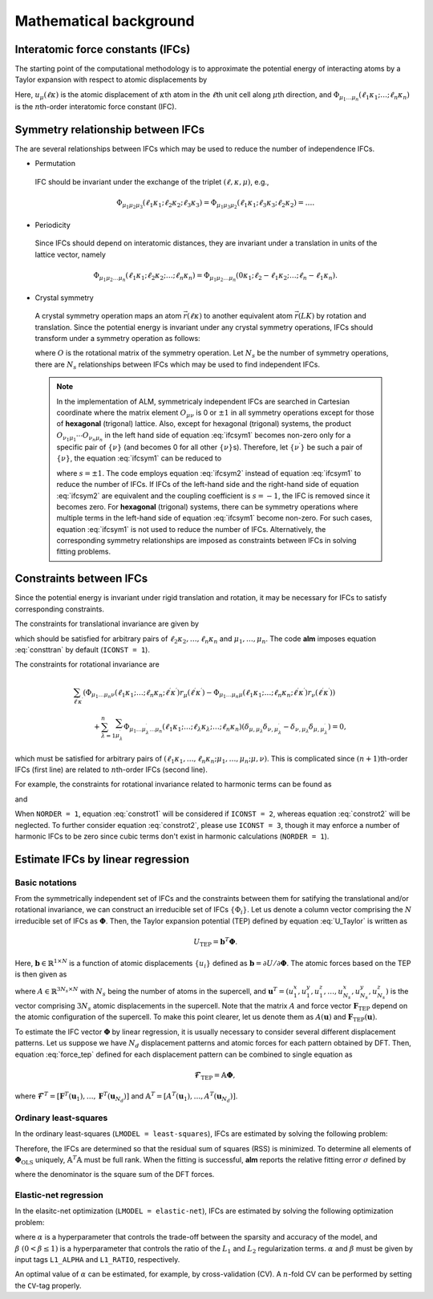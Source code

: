Mathematical background
-----------------------

Interatomic force constants (IFCs)
~~~~~~~~~~~~~~~~~~~~~~~~~~~~~~~~~~

The starting point of the computational methodology is to approximate the potential energy of interacting atoms 
by a Taylor expansion with respect to atomic displacements by

.. math::
    :label: U_Taylor

    &U - U_{0} = \sum_{n=1}^{N} U_{n} = U_{1} + U_{2} + U_{3} + \cdots, \\
    &U_{n} = \frac{1}{n!} \sum_{\substack{\ell_{1}\kappa_{1}, \dots, \ell_{n}\kappa_{n} \\ \mu_{1},\dots, \mu_{n}}} \Phi_{\mu_{1}\dots\mu_{n}}(\ell_{1}\kappa_{1};\dots;\ell_{n}\kappa_{n}) \; u_{\mu_{1}}(\ell_{1}\kappa_{1})\cdots u_{\mu_{n}}(\ell_{n}\kappa_{n}).

Here, :math:`u_{\mu}(\ell\kappa)` is the atomic displacement of :math:`\kappa`\ th atom in the :math:`\ell`\ th unit cell along :math:`\mu`\ th direction, and :math:`\Phi_{\mu_{1}\dots\mu_{n}}(\ell_{1}\kappa_{1};\dots;\ell_{n}\kappa_{n})` is the :math:`n`\ th-order interatomic force constant (IFC).


Symmetry relationship between IFCs
~~~~~~~~~~~~~~~~~~~~~~~~~~~~~~~~~~

The are several relationships between IFCs which may be used to reduce the number of independence IFCs. 

* Permutation

 IFC should be invariant under the exchange of the triplet :math:`(\ell,\kappa,\mu)`, e.g.,

 .. math::

  \Phi_{\mu_{1}\mu_{2}\mu_{3}}(\ell_{1}\kappa_{1};\ell_{2}\kappa_{2};\ell_{3}\kappa_{3})=\Phi_{\mu_{1}\mu_{3}\mu_{2}}(\ell_{1}\kappa_{1};\ell_{3}\kappa_{3};\ell_{2}\kappa_{2})=\dots. 

* Periodicity

 Since IFCs should depend on interatomic distances, they are invariant under a translation in units of the lattice vector, namely

 .. math::
 
  \Phi_{\mu_{1}\mu_{2}\dots\mu_{n}}(\ell_{1}\kappa_{1};\ell_{2}\kappa_{2};\dots;\ell_{n}\kappa_{n})=\Phi_{\mu_{1}\mu_{2}\dots\mu_{n}}(0\kappa_{1};\ell_{2}-\ell_{1}\kappa_{2};\dots;\ell_{n}-\ell_{1}\kappa_{n}). 

* Crystal symmetry

 A crystal symmetry operation maps an atom :math:`\vec{r}(\ell\kappa)` to another equivalent atom :math:`\vec{r}(LK)` by rotation and translation.
 Since the potential energy is invariant under any crystal symmetry operations, IFCs should transform under a symmetry operation as follows:

 .. math::
     :label: ifcsym1

     \sum_{\nu_{1},\dots,\nu_{n}}\Phi_{\nu_{1}\dots\nu_{n}}(L_{1}K_{1};\dots;L_{n}K_{n}) O_{\nu_{1}\mu_{1}}\cdots O_{\nu_{n}\mu_{n}} = \Phi_{\mu_{1}\dots\mu_{n}}(\ell_{1}\kappa_{1};\dots;\ell_{n}\kappa_{n}),

 where :math:`O` is the rotational matrix of the symmetry operation. 
 Let :math:`N_{s}` be the number of symmetry operations, there are :math:`N_{s}` relationships between IFCs which may be used to find independent IFCs.

 .. Note::

   In the implementation of ALM, symmetricaly independent IFCs are searched in Cartesian coordinate where the matrix element :math:`O_{\mu\nu}` is 0 or :math:`\pm1` in all symmetry operations except for those of **hexagonal** (trigonal) lattice. Also, except for hexagonal (trigonal) systems, the product :math:`O_{\nu_{1}\mu_{1}}\cdots O_{\nu_{n}\mu_{n}}` in the left hand side of equation :eq:`ifcsym1` becomes non-zero only for a specific pair of :math:`\{\nu\}` (and becomes 0 for all other :math:`\{\nu\}`\ s). Therefore, let :math:`\{\nu^{\prime}\}` be such a pair of :math:`\{\nu\}`, the equation :eq:`ifcsym1` can be reduced to

   .. math::
       :label: ifcsym2
     
       \Phi_{\nu_{1}^{\prime}\dots\nu_{n}^{\prime}}(L_{1}K_{1};\dots;L_{n}K_{n}) = s \Phi_{\mu_{1}\dots\mu_{n}}(\ell_{1}\kappa_{1};\dots;\ell_{n}\kappa_{n}),
   
   where :math:`s=\pm1`. The code employs equation :eq:`ifcsym2` instead of equation :eq:`ifcsym1` to reduce the number of IFCs. If IFCs of the left-hand side and the right-hand side of equation :eq:`ifcsym2` are equivalent and the coupling coefficient is :math:`s=-1`, the IFC is removed since it becomes zero. For **hexagonal** (trigonal) systems, there can be symmetry operations where multiple terms in the left-hand side of equation :eq:`ifcsym1` become non-zero. For such cases, equation :eq:`ifcsym1` is not used to reduce the number of IFCs. Alternatively, the corresponding symmetry relationships are imposed as constraints between IFCs in solving fitting problems.


.. _constraint_IFC:

Constraints between IFCs
~~~~~~~~~~~~~~~~~~~~~~~~

Since the potential energy is invariant under rigid translation and rotation, it may be necessary for IFCs to satisfy corresponding constraints.

The constraints for translational invariance are given by

.. math::
    :label: consttran

    \sum_{\ell_{1}\kappa_{1}}\Phi_{\mu_{1}\mu_{2}\dots\mu_{n}}(\ell_{1}\kappa_{1};\ell_{2}\kappa_{2};\dots;\ell_{n}\kappa_{n}) = 0,
  
which should be satisfied for arbitrary pairs of :math:`\ell_{2}\kappa_{2},\dots,\ell_{n}\kappa_{n}` and :math:`\mu_{1},\dots,\mu_{n}`. The code **alm** imposes equation :eq:`consttran` by default (``ICONST = 1``). 

The constraints for rotational invariance are

.. math::
    
    &\sum_{\ell^{\prime}\kappa^{\prime}} (\Phi_{\mu_{1}\dots\mu_{n}\nu}(\ell_{1}\kappa_{1};\dots;\ell_{n}\kappa_{n};\ell^{\prime}\kappa^{\prime}) r_{\mu}(\ell^{\prime}\kappa^{\prime}) 
    - \Phi_{\mu_{1}\dots\mu_{n}\mu}(\ell_{1}\kappa_{1};\dots;\ell_{n}\kappa_{n};\ell^{\prime}\kappa^{\prime}) r_{\nu}(\ell^{\prime}\kappa^{\prime})) \\
    & \hspace{10mm} + \sum_{\lambda = 1}^{n}\sum_{\mu_{\lambda}^{\prime}} \Phi_{\mu_{1}\dots\mu_{\lambda}^{\prime}\dots\mu_{n}}(\ell_{1}\kappa_{1};\dots;\ell_{\lambda}\kappa_{\lambda};\dots;\ell_{n}\kappa_{n}) (\delta_{\mu,\mu_{\lambda}}\delta_{\nu,\mu_{\lambda}^{\prime}} - \delta_{\nu,\mu_{\lambda}}\delta_{\mu,\mu_{\lambda}^{\prime}}) = 0,

which must be satisfied for arbitrary pairs of :math:`(\ell_{1}\kappa_{1},\dots,\ell_{n}\kappa_{n};\mu_{1},\dots,\mu_{n};\mu,\nu)`.
This is complicated since :math:`(n+1)`\ th-order IFCs (first line) are related to :math:`n`\ th-order IFCs (second line).

For example, the constraints for rotational invariance related to harmonic terms can be found as 

.. math::
    :label: constrot1

    &\sum_{\ell_{2}\kappa_{2}} (\Phi_{\mu_{1}\nu}(\ell_{1}\kappa_{1};\ell_{2}\kappa_{2})r_{\mu}(\ell_{2}\kappa_{2})-\Phi_{\mu_{1}\mu}(\ell_{1}\kappa_{1};\ell_{2}\kappa_{2})r_{\nu}(\ell_{2}\kappa_{2})) \notag \\
    & \hspace{10mm} + \Phi_{\nu}(\ell_{1}\kappa_{1})\delta_{\mu,\mu_{1}} - \Phi_{\mu}(\ell_{1}\kappa_{1})\delta_{\nu,\mu_{1}} = 0,

and

.. math::
    :label: constrot2 

    & \sum_{\ell_{3}\kappa_{3}} (\Phi_{\mu_{1}\mu_{2}\nu}(\ell_{1}\kappa_{1};\ell_{2}\kappa_{2};\ell_{3}\kappa_{3}) r_{\mu}(\ell_{3}\kappa_{3}) \notag
    - \Phi_{\mu_{1}\mu_{2}\mu}(\ell_{1}\kappa_{1};\ell_{2}\kappa_{2};\ell_{3}\kappa_{3}) r_{\nu}(\ell_{3}\kappa_{3})) \\
    & \hspace{10mm} 
    + \Phi_{\nu\mu_{2}}(\ell_{1}\kappa_{1};\ell_{2}\kappa_{2})\delta_{\mu,\mu_{1}} 
    - \Phi_{\mu\mu_{2}}(\ell_{1}\kappa_{1};\ell_{2}\kappa_{2})\delta_{\nu,\mu_{1}} \notag \\
    & \hspace{10mm} + \Phi_{\mu_{1}\nu}(\ell_{1}\kappa_{1};\ell_{2}\kappa_{2})\delta_{\mu,\mu_{2}}
    - \Phi_{\mu_{1}\mu}(\ell_{1}\kappa_{1};\ell_{2}\kappa_{2})\delta_{\nu,\mu_{2}} = 0.
  
When ``NORDER = 1``, equation :eq:`constrot1` will be considered if ``ICONST = 2``, whereas equation :eq:`constrot2` will be neglected. To further consider equation :eq:`constrot2`, please use ``ICONST = 3``, though it may enforce a number of harmonic IFCs to be zero since cubic terms don't exist in harmonic calculations (``NORDER = 1``).


.. _fitting_formalism:

Estimate IFCs by linear regression
~~~~~~~~~~~~~~~~~~~~~~~~~~~~~~~~~~

Basic notations
===============

From the symmetrically independent set of IFCs and the constraints between them for satifying the translational and/or rotational invariance, we can construct an irreducible set of IFCs :math:`\{\Phi_{i}\}`. Let us denote a column vector comprising the :math:`N` irreducible set of IFCs as :math:`\boldsymbol{\Phi}`. Then, the Taylor expansion potential (TEP) defined by equation :eq:`U_Taylor` is written as

.. math::
    U_{\mathrm{TEP}} = \boldsymbol{b}^{T}\boldsymbol{\Phi}.

Here, :math:`\boldsymbol{b} \in \mathbb{R}^{1\times N}` is a function of atomic displacements :math:`\{u_{i}\}` defined as :math:`\boldsymbol{b} = \partial U / \partial \boldsymbol{\Phi}`. The atomic forces based on the TEP is then given as

.. math::
    :label: force_tep

    \boldsymbol{F}_{\mathrm{TEP}} = - \frac{\partial U_{\mathrm{TEP}}}{\partial \boldsymbol{u}} = - \frac{\partial \boldsymbol{b}^{T}}{\partial \boldsymbol{u}} \boldsymbol{\Phi} = A \boldsymbol{\Phi},

where :math:`A \in \mathbb{R}^{3N_{s} \times N}` with :math:`N_{s}` being the number of atoms in the supercell, 
and :math:`\boldsymbol{u}^{T} = (u_{1}^{x}, u_{1}^{y}, u_{1}^{z}, \dots, u_{N_{s}}^{x}, u_{N_{s}}^{y}, u_{N_{s}}^{z})` is the vector comprising :math:`3N_{s}` atomic displacements in the supercell. 
Note that the matrix :math:`A` and force vector :math:`\boldsymbol{F}_{\mathrm{TEP}}` depend on the atomic configuration of the supercell.
To make this point clearer, let us denote them as :math:`A(\boldsymbol{u})` and :math:`\boldsymbol{F}_{\mathrm{TEP}}(\boldsymbol{u})`.

To estimate the IFC vector :math:`\boldsymbol{\Phi}` by linear regression, it is usually necessary to consider several different displacement patterns.
Let us suppose we have :math:`N_d` displacement patterns and atomic forces for each pattern obtained by DFT.
Then, equation :eq:`force_tep` defined for each displacement pattern can be combined to single equation as

.. math::
    \boldsymbol{\mathscr{F}}_{\mathrm{TEP}} =  \mathbb{A} \boldsymbol{\Phi},

where :math:`\boldsymbol{\mathscr{F}}^{T} = [\boldsymbol{F}^{T}(\boldsymbol{u}_{1}), \dots, \boldsymbol{F}^{T}(\boldsymbol{u}_{N_d})]` and 
:math:`\mathbb{A}^{T} = [A^{T}(\boldsymbol{u}_{1}),\dots,A^{T}(\boldsymbol{u}_{N_d})]`.


Ordinary least-squares
======================

In the ordinary least-squares (``LMODEL = least-squares``), IFCs are estimated by solving the following problem:

.. math::
   :label: lsq

   \boldsymbol{\Phi}_{\mathrm{OLS}} = \mathop{\rm argmin}\limits_{\boldsymbol{\Phi}} \frac{1}{2N_{d}} \|\boldsymbol{\mathscr{F}}_{\mathrm{DFT}} - \boldsymbol{\mathscr{F}}_{\mathrm{TEP}} \|^{2}_{2} = \mathop{\rm argmin}\limits_{\boldsymbol{\Phi}} \frac{1}{2N_{d}}   \|\boldsymbol{\mathscr{F}}_{\mathrm{DFT}} - \mathbb{A} \boldsymbol{\Phi} \|^{2}_{2}.

Therefore, the IFCs are determined so that the residual sum of squares (RSS) is minimized. 
To determine all elements of  :math:`\boldsymbol{\Phi}_{\mathrm{OLS}}` uniquely, :math:`\mathbb{A}^{T}\mathbb{A}` must be full rank. When the fitting is successful, **alm** reports the relative fitting error :math:`\sigma` defined by

.. math::
   :label: fitting_error

   \sigma = \sqrt{\frac{\|\boldsymbol{\mathscr{F}}_{\mathrm{DFT}} - \mathbb{A} \boldsymbol{\Phi} \|^{2}_{2}}{\|\boldsymbol{\mathscr{F}}_{\mathrm{DFT}}\|_{2}^{2}}},

where the denominator is the square sum of the DFT forces.


Elastic-net regression
======================

In the elasitc-net optimization (``LMODEL = elastic-net``), IFCs are estimated by solving the following optimization problem:

.. math::
   :label: enet

   \boldsymbol{\Phi}_{\mathrm{enet}} = \mathop{\rm argmin}\limits_{\boldsymbol{\Phi}} \frac{1}{2N_{d}}   \|\boldsymbol{\mathscr{F}}_{\mathrm{DFT}} - \mathbb{A} \boldsymbol{\Phi} \|^{2}_{2} + \alpha \beta \| \boldsymbol{\Phi}  \|_{1} + \frac{1}{2} \alpha (1-\beta) \| \boldsymbol{\Phi}  \|_{2}^{2},

where :math:`\alpha` is a hyperparameter that controls the trade-off between the sparsity and accuracy of the model, and :math:`\beta \; (0 < \beta \leq 1)` is a hyperparameter that controls the ratio of the :math:`L_{1}` and :math:`L_{2}` regularization terms. :math:`\alpha` and :math:`\beta` must be given by input tags ``L1_ALPHA`` and ``L1_RATIO``, respectively.

An optimal value of :math:`\alpha` can be estimated, for example, by cross-validation (CV). A :math:`n`\ -fold CV can be performed by setting the ``CV``-tag properly.